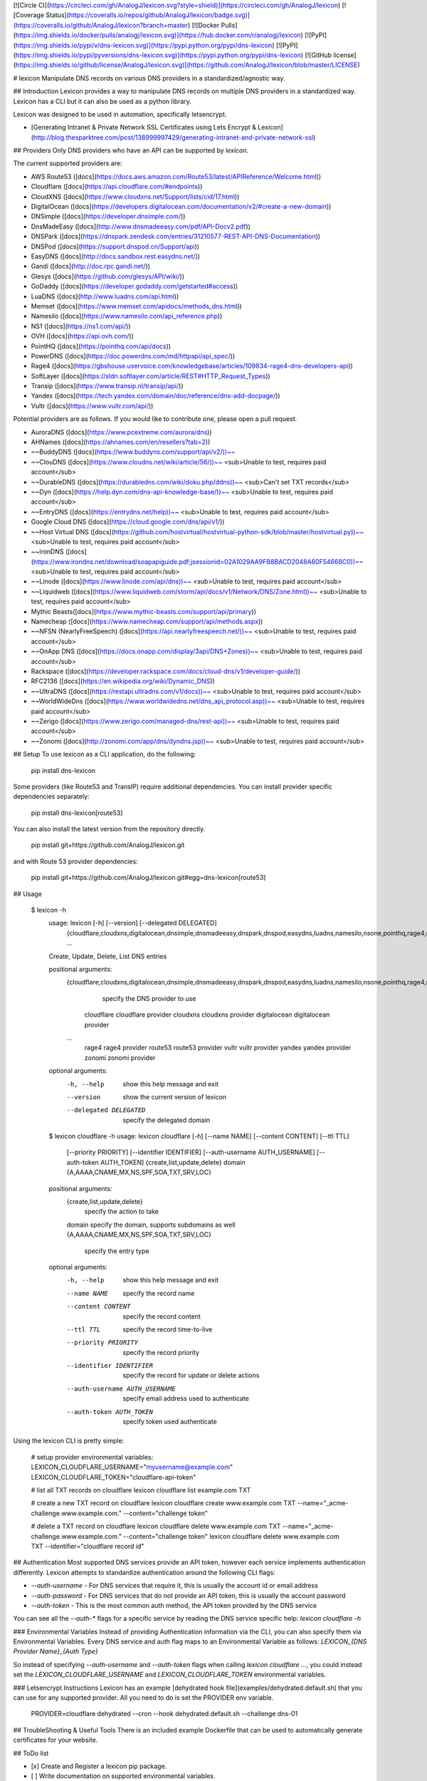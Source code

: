 [![Circle CI](https://circleci.com/gh/AnalogJ/lexicon.svg?style=shield)](https://circleci.com/gh/AnalogJ/lexicon)
[![Coverage Status](https://coveralls.io/repos/github/AnalogJ/lexicon/badge.svg)](https://coveralls.io/github/AnalogJ/lexicon?branch=master)
[![Docker Pulls](https://img.shields.io/docker/pulls/analogj/lexicon.svg)](https://hub.docker.com/r/analogj/lexicon)
[![PyPI](https://img.shields.io/pypi/v/dns-lexicon.svg)](https://pypi.python.org/pypi/dns-lexicon)
[![PyPI](https://img.shields.io/pypi/pyversions/dns-lexicon.svg)](https://pypi.python.org/pypi/dns-lexicon)
[![GitHub license](https://img.shields.io/github/license/AnalogJ/lexicon.svg)](https://github.com/AnalogJ/lexicon/blob/master/LICENSE)

# lexicon
Manipulate DNS records on various DNS providers in a standardized/agnostic way.

## Introduction
Lexicon provides a way to manipulate DNS records on multiple DNS providers in a standardized way.
Lexicon has a CLI but it can also be used as a python library.

Lexicon was designed to be used in automation, specifically letsencrypt.

- [Generating Intranet & Private Network SSL Certificates using Lets Encrypt & Lexicon](http://blog.thesparktree.com/post/138999997429/generating-intranet-and-private-network-ssl)

## Providers
Only DNS providers who have an API can be supported by `lexicon`.

The current supported providers are:

- AWS Route53 ([docs](https://docs.aws.amazon.com/Route53/latest/APIReference/Welcome.html))
- Cloudflare ([docs](https://api.cloudflare.com/#endpoints))
- CloudXNS ([docs](https://www.cloudxns.net/Support/lists/cid/17.html))
- DigitalOcean ([docs](https://developers.digitalocean.com/documentation/v2/#create-a-new-domain))
- DNSimple ([docs](https://developer.dnsimple.com/))
- DnsMadeEasy ([docs](http://www.dnsmadeeasy.com/pdf/API-Docv2.pdf))
- DNSPark ([docs](https://dnspark.zendesk.com/entries/31210577-REST-API-DNS-Documentation))
- DNSPod ([docs](https://support.dnspod.cn/Support/api))
- EasyDNS ([docs](http://docs.sandbox.rest.easydns.net/))
- Gandi ([docs](http://doc.rpc.gandi.net/))
- Glesys ([docs](https://github.com/glesys/API/wiki/))
- GoDaddy ([docs](https://developer.godaddy.com/getstarted#access))
- LuaDNS ([docs](http://www.luadns.com/api.html))
- Memset ([docs](https://www.memset.com/apidocs/methods_dns.html))
- Namesilo ([docs](https://www.namesilo.com/api_reference.php))
- NS1 ([docs](https://ns1.com/api/))
- OVH ([docs](https://api.ovh.com/))
- PointHQ ([docs](https://pointhq.com/api/docs))
- PowerDNS ([docs](https://doc.powerdns.com/md/httpapi/api_spec/))
- Rage4 ([docs](https://gbshouse.uservoice.com/knowledgebase/articles/109834-rage4-dns-developers-api))
- SoftLayer ([docs](https://sldn.softlayer.com/article/REST#HTTP_Request_Types))
- Transip ([docs](https://www.transip.nl/transip/api/))
- Yandex ([docs](https://tech.yandex.com/domain/doc/reference/dns-add-docpage/))
- Vultr ([docs](https://www.vultr.com/api/))

Potential providers are as follows. If you would like to contribute one, please open a pull request.

- AuroraDNS ([docs](https://www.pcextreme.com/aurora/dns))
- AHNames ([docs](https://ahnames.com/en/resellers?tab=2))
- ~~BuddyDNS ([docs](https://www.buddyns.com/support/api/v2/))~~
- ~~ClouDNS ([docs](https://www.cloudns.net/wiki/article/56/))~~ <sub>Unable to test, requires paid account</sub>
- ~~DurableDNS ([docs](https://durabledns.com/wiki/doku.php/ddns))~~ <sub>Can't set TXT records</sub>
- ~~Dyn ([docs](https://help.dyn.com/dns-api-knowledge-base/))~~ <sub>Unable to test, requires paid account</sub>
- ~~EntryDNS ([docs](https://entrydns.net/help))~~ <sub>Unable to test, requires paid account</sub>
- Google Cloud DNS ([docs](https://cloud.google.com/dns/api/v1/))
- ~~Host Virtual DNS ([docs](https://github.com/hostvirtual/hostvirtual-python-sdk/blob/master/hostvirtual.py))~~ <sub>Unable to test, requires paid account</sub>
- ~~ironDNS ([docs](https://www.irondns.net/download/soapapiguide.pdf;jsessionid=02A1029AA9FB8BACD2048A60F54668C0))~~ <sub>Unable to test, requires paid account</sub>
- ~~Linode ([docs](https://www.linode.com/api/dns))~~ <sub>Unable to test, requires paid account</sub>
- ~~Liquidweb ([docs](https://www.liquidweb.com/storm/api/docs/v1/Network/DNS/Zone.html))~~ <sub>Unable to test, requires paid account</sub>
- Mythic Beasts([docs](https://www.mythic-beasts.com/support/api/primary))
- Namecheap ([docs](https://www.namecheap.com/support/api/methods.aspx))
- ~~NFSN (NearlyFreeSpeech) ([docs](https://api.nearlyfreespeech.net/))~~ <sub>Unable to test, requires paid account</sub>
- ~~OnApp DNS ([docs](https://docs.onapp.com/display/3api/DNS+Zones))~~ <sub>Unable to test, requires paid account</sub>
- Rackspace ([docs](https://developer.rackspace.com/docs/cloud-dns/v1/developer-guide/))
- RFC2136 ([docs](https://en.wikipedia.org/wiki/Dynamic_DNS))
- ~~UltraDNS ([docs](https://restapi.ultradns.com/v1/docs))~~ <sub>Unable to test, requires paid account</sub>
- ~~WorldWideDns ([docs](https://www.worldwidedns.net/dns_api_protocol.asp))~~ <sub>Unable to test, requires paid account</sub>
- ~~Zerigo ([docs](https://www.zerigo.com/managed-dns/rest-api))~~ <sub>Unable to test, requires paid account</sub>
- ~~Zonomi ([docs](http://zonomi.com/app/dns/dyndns.jsp))~~ <sub>Unable to test, requires paid account</sub>

## Setup
To use lexicon as a CLI application, do the following:

    pip install dns-lexicon

Some providers (like Route53 and TransIP) require additional dependencies. You can install provider specific dependencies separately:

    pip install dns-lexicon[route53]

You can also install the latest version from the repository directly.

    pip install git+https://github.com/AnalogJ/lexicon.git

and with Route 53 provider dependencies:

    pip install git+https://github.com/AnalogJ/lexicon.git#egg=dns-lexicon[route53]

## Usage

    $ lexicon -h
      usage: lexicon [-h] [--version] [--delegated DELEGATED]
                     {cloudflare,cloudxns,digitalocean,dnsimple,dnsmadeeasy,dnspark,dnspod,easydns,luadns,namesilo,nsone,pointhq,rage4,route53,vultr,yandex,zonomi}
                     ...

      Create, Update, Delete, List DNS entries

      positional arguments:
        {cloudflare,cloudxns,digitalocean,dnsimple,dnsmadeeasy,dnspark,dnspod,easydns,luadns,namesilo,nsone,pointhq,rage4,route53,vultr,yandex,zonomi}
                              specify the DNS provider to use
          cloudflare          cloudflare provider
          cloudxns            cloudxns provider
          digitalocean        digitalocean provider
        ...
          rage4               rage4 provider
          route53             route53 provider
          vultr               vultr provider
          yandex              yandex provider
          zonomi              zonomi provider

      optional arguments:
        -h, --help            show this help message and exit
        --version             show the current version of lexicon
        --delegated DELEGATED
                              specify the delegated domain


      $ lexicon cloudflare -h
      usage: lexicon cloudflare [-h] [--name NAME] [--content CONTENT] [--ttl TTL]
                                [--priority PRIORITY] [--identifier IDENTIFIER]
                                [--auth-username AUTH_USERNAME]
                                [--auth-token AUTH_TOKEN]
                                {create,list,update,delete} domain
                                {A,AAAA,CNAME,MX,NS,SPF,SOA,TXT,SRV,LOC}

      positional arguments:
        {create,list,update,delete}
                              specify the action to take
        domain                specify the domain, supports subdomains as well
        {A,AAAA,CNAME,MX,NS,SPF,SOA,TXT,SRV,LOC}
                              specify the entry type

      optional arguments:
        -h, --help            show this help message and exit
        --name NAME           specify the record name
        --content CONTENT     specify the record content
        --ttl TTL             specify the record time-to-live
        --priority PRIORITY   specify the record priority
        --identifier IDENTIFIER
                              specify the record for update or delete actions
        --auth-username AUTH_USERNAME
                              specify email address used to authenticate
        --auth-token AUTH_TOKEN
                              specify token used authenticate

Using the lexicon CLI is pretty simple:

    # setup provider environmental variables:
    LEXICON_CLOUDFLARE_USERNAME="myusername@example.com"
    LEXICON_CLOUDFLARE_TOKEN="cloudflare-api-token"

    # list all TXT records on cloudflare
    lexicon cloudflare list example.com TXT

    # create a new TXT record on cloudflare
    lexicon cloudflare create www.example.com TXT --name="_acme-challenge.www.example.com." --content="challenge token"

    # delete a  TXT record on cloudflare
    lexicon cloudflare delete www.example.com TXT --name="_acme-challenge.www.example.com." --content="challenge token"
    lexicon cloudflare delete www.example.com TXT --identifier="cloudflare record id"

## Authentication
Most supported DNS services provide an API token, however each service implements authentication differently.
Lexicon attempts to standardize authentication around the following CLI flags:

- `--auth-username` - For DNS services that require it, this is usually the account id or email address
- `--auth-password` - For DNS services that do not provide an API token, this is usually the account password
- `--auth-token` - This is the most common auth method, the API token provided by the DNS service

You can see all the `--auth-*` flags for a specific service by reading the DNS service specific help: `lexicon cloudflare -h`

### Environmental Variables
Instead of providing Authentication information via the CLI, you can also specify them via Environmental Variables.
Every DNS service and auth flag maps to an Environmental Variable as follows: `LEXICON_{DNS Provider Name}_{Auth Type}`

So instead of specifying `--auth-username` and `--auth-token` flags when calling `lexicon cloudflare ...`,
you could instead set the `LEXICON_CLOUDFLARE_USERNAME` and `LEXICON_CLOUDFLARE_TOKEN` environmental variables.

### Letsencrypt Instructions
Lexicon has an example [dehydrated hook file](examples/dehydrated.default.sh) that you can use for any supported provider.
All you need to do is set the PROVIDER env variable.

    PROVIDER=cloudflare dehydrated --cron --hook dehydrated.default.sh --challenge dns-01


## TroubleShooting & Useful Tools
There is an included example Dockerfile that can be used to automatically generate certificates for your website.

## ToDo list

- [x] Create and Register a lexicon pip package.
- [ ] Write documentation on supported environmental variables.
- [x] Wire up automated release packaging on PRs.
- [x] Check for additional dns hosts with apis (from [fog](http://fog.io/about/provider_documentation.html), [dnsperf](http://www.dnsperf.com/), [libcloud](https://libcloud.readthedocs.io/en/latest/dns/supported_providers.html))
- [ ] Get a list of Letsencrypt clients, and create hook files for them ([letsencrypt clients](https://github.com/letsencrypt/letsencrypt/wiki/Links))

## Contributing Changes.
If the DNS provider you use is not already available, please consider contributing by opening a pull request.

## License
MIT

## References

    tox



